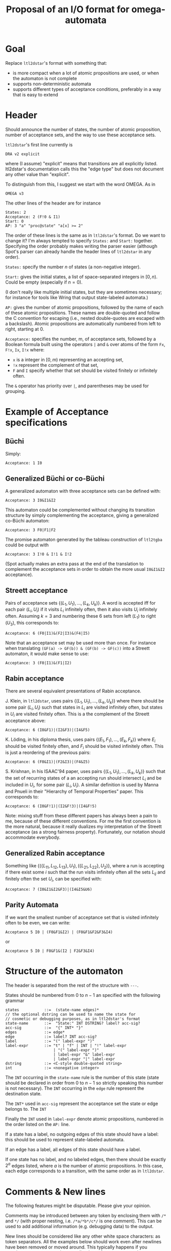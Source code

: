 #+TITLE: Proposal of an I/O format for omega-automata
#+AUTHOR:

* Goal

Replace =ltl2dstar='s format with something that:
- is more compact when a lot of atomic propositions are used, or when the automaton is not complete
- supports non-deterministic automata
- supports different types of acceptance conditions, preferably in a way that is easy to extend

* Header

Should announce the number of states, the number of atomic
proposition, number of acceptance sets, and the way to use these
acceptance sets.

=ltl2dstar='s first line currently is

: DRA v2 explicit

where (I assume) "explicit" means that transitions are all
explicitly listed.  ltl2dstar's documentation calls this the "edge type"
but does not document any other value than "explicit".

To distinguish from this, I suggest we start with the word OMEGA.  As
in

: OMEGA v3

The other lines of the header are for instance

: States: 2
: Acceptance: 2 (F!0 & I1)
: Start: 0
: AP: 3 "a" "proc@state" "a[x] >= 2"

The order of these lines is the same as in =ltl2dstar='s format.  Do
we want to change it?  I'm always tempted to specify =States:= and
=Start:= together.  Specifying the order probably makes writing the
parser easier (although Spot's parser can already handle the header
lines of =ltl2dstar= in any order).

=States:= specify the number $n$ of states (a non-negative integer).

=Start:= gives the initial states, a list of space-separated integers
in $[0,n)$.  Could be empty (especially if $n=0$).

(I don't really like multiple initial states, but they are sometimes
necessary; for instance for tools like Wring that output state-labeled
automata.)

=AP:= gives the number of atomic propositions, followed by the name of
each of these atomic propositions.  These names are double-quoted and
follow the C convention for escaping (i.e., nested double-quotes are
escaped with a backslash).  Atomic propositions are automatically
numbered from left to right, starting at $0$.

=Acceptance:= specifies the number, m, of acceptance sets, followed by a
Boolean formula built using the operators =|= and =&= over atoms of
the form  =Fx=, =F!x=, =Ix=, =I!x=  where:
- =x= is a integer in $[0,m)$ representing an accepting set,
- =!x= represent the complement of that set,
- =F= and =I= specify whether that set should be visited finitely or
  infinitely often.
The =&= operator has priority over =|=, and parentheses may be used for
grouping.

* Example of Acceptance specifications

** Büchi

Simply:

: Acceptance: 1 I0

** Generalized Büchi or co-Büchi

A generalized automaton with three acceptance sets can be defined with:

: Acceptance: 3 I0&I1&I2

This automaton could be complemented without changing its transition
structure by simply complementing the acceptance, giving a generalized
co-Büchi automaton:

: Acceptance: 3 F0|F1|F2

The promise automaton generated by the tableau construction of
=ltl2tgba= could be output with

: Acceptance: 3 I!0 & I!1 & I!2

(Spot actually makes an extra pass at the end of the translation to
complement the acceptance sets in order to obtain the more usual
=I0&I1&I2= acceptance).

** Streett acceptance

Pairs of acceptance sets $\{(L_1,U_1),...,(L_k,U_k)\}$.  A word is
accepted iff for each pair $(L_i,U_i)$ if it visits $L_i$ infinitely
often, then it also visits $U_i$ infinitely often.  Assuming $k=3$ and
numbering these 6 sets from left ($L_1$) to right ($U_3$), this
corresponds to:
: Acceptance: 6 (F0|I1)&(F2|I3)&(F4|I5)

Note that an acceptance set may be used more than once.  For
instance when translating =(GF(a) -> GF(b)) & (GF(b) -> GF(c))=
into a Streett automaton, it would make sense to use:
: Acceptance: 3 (F0|I1)&(F1|I2)

** Rabin acceptance

There are several equivalent presentations of Rabin acceptance.

J. Klein, in =ltl2dstar=, uses pairs $\{(L_1,U_1),...,(L_k,U_k)\}$ where
there should be some pair $(L_i,U_i)$ such that states in $L_i$ are
visited infinitely often, but states in $U_i$ are visited finitely
often.   This is a the complement of the Streett acceptance above:
: Acceptance: 6 (I0&F1)|(I2&F3)|(I4&F5)

K. Löding, in his diploma thesis, uses pairs $\{(E_1,F_1),...,(E_k,F_k)\}$
where $E_i$ should be visited finitely often, and $F_i$ should be visited
infinitely often.  This is just a reordering of the previous pairs:
: Acceptance: 6 (F0&I1)|(F2&I3)|(F4&I5)

S. Krishnan, in his ISAAC'94 paper, uses pairs
$\{(L_1,U_1),...,(L_k,U_k)\}$ such that the set of recurring states of
a an accepting run should intersect $L_i$ and be included in $U_i$,
for some pair $(L_i,U_i)$.  A similar definition is used by Manna and
Pnueli in their "Hierarchy of Temporal Properties" paper.  This
corresponds to:
: Acceptance: 6 (I0&F!1)|(I2&F!3)|(I4&F!5)

Note: mixing stuff from these different papers has always been a pain
to me, because of these different conventions.  For me the first
convention is the more natural, because it really dualizes my
interpretation of the Streett acceptance (as a strong fairness
property).  Fortunately, our notation should accommodate everybody.

** Generalized Rabin acceptance

Something like $\{(\{L_{11},L_{12},L_{13}\}, U_1), (\{L_{21},L_{22}\},
U_2)\}$, where a run is accepting if there exist some $i$ such that
the run visits infinitely often all the sets $L_{ij}$ and finitely
often the set $U_i$, can be specified with:
: Acceptance: 7 (I0&I1&I2&F3)|(I4&I5&U6)

** Parity Automata

If we want the smallest number of acceptance set that is visited
infinitely often to be even, we can write:
: Acceptance 5 I0 | (F0&F1&I2) | (F0&F1&F2&F3&I4)
or
: Acceptance 5 I0 | F0&F1&(I2 | F2&F3&I4)

* Structure of the automaton

The header is separated from the rest of the structure with =---=.

States should be numbered from $0$ to $n-1$ an specified with the
following grammar

: states           ::=  (state-name edges)*
: // the optional dstring can be used to name the state for
: // cosmetic or debugging purposes, as in ltl2dstar's format
: state-name       ::=  "State:" INT DSTRING? label? acc-sig?
: acc-sig          ::=  "{" INT* "}"
: edges            ::= edge*
: edge             ::= label? INT acc-sig?
: label            ::= "(" label-expr ")"
: label-expr       ::= "t" | "f" | INT | "!" label-expr
:                      | "(" label-expr ")"
:                      | label-expr "&" label-expr
:                      | label-expr "|" label-expr
: dstring          ::= <C-style double-quoted string>
: int              ::= <nonegative integer>

The =INT= occurring in the =state-name= rule is the number of this
state (state should be declared in order from $0$ to $n-1$ so strictly
speaking this number is not necessary).  The =INT= occurring in the
=edge= rule represent the destination state.

The =INT*= used in =acc-sig= represent the acceptance set the
state or edge belongs to.  The =INT=

Finally the =INT= used in =label-expr= denote atomic propositions,
numbered in the order listed on the =AP:= line.

If a state has a label, no outgoing edges of this state should have a
label: this should be used to represent state-labeled automata.

If an edge has a label, all edges of this state should have
a label.

If one state has no label, and no labeled edges, then there
should be exactly $2^a$ edges listed, where $a$ is the number of
atomic propositions.  In this case, each edge corresponds to a
transition, with the same order as in =ltl2dstar=.

* Comments & New lines

The following features might be disputable.  Please give your opinion.

Comments may be introduced between any token by enclosing them with
=/*= and =*/= (with proper nesting, i.e.  =/*a/*b*/c*/=  is one
comment).  This can be used to add additional information (e.g.
debugging data) to the output.

New lines should be considered like any other white space characters: as
token separators.  All the examples below should work even after
newlines have been removed or moved around.  This typically happens if
you copy/paste an automaton into a mailer that reformats paragraphs.

* Examples

** Transition-based Rabin acceptance and explicit labels

: OMEGA v3
: States: 2
: Acceptance: 2 (F0 | I1)
: Start: 0
: AP: 2 "a" "b"
: ---
: State: 0 "a U b"   /* An example of named state */
:   (0 & !1) 0 {0}
:   (1) 1 {0}
: State: 1
:   (t) 1 {1}

** State-based Rabin acceptance and implicit labels

Because of implicit labels, the automaton necessarily has to be complete.

: OMEGA v3
: States: 3
: Acceptance: 2 (F0 | I1)
: Start: 0
: AP: 2 "a" "b"
: ---
: State: 0 "a U b" { 0 }
:   2  /* !a  & !b &/
:   0  /*  a  & !b &/
:   1  /* !a  &  b &/
:   1  /*  a  &  b &/
: State: 1 { 1 }
:   1 1 1 1       /* four transitions on one line */
: State: 2 "sink state" { 0 }
:   2 2 2 2

** TGBA with implicit labels

: OMEGA v3 /* GFa & GFb */
: States: 1 Start: 0
: Acceptance: 2 (I0 & I1)
: Start: 0
: AP: 2 "a" "b"
: ---
: State: 0
:   0       /* !a  & !b &/
:   0 {0}   /*  a  & !b &/
:   0 {1}   /* !a  &  b &/
:   0 {0 1} /*  a  &  b &/

** TGBA with explicit labels

: OMEGA v3 /* GFa & GFb */
: States: 1 Start: 0
: Acceptance: 2 (I0 & I1)
: Start: 0
: AP: 2 "a" "b"
: ---
: State: 0
: (!0 & !1) 0
: (0 & !1)  0 {0}
: (!0 & 1)  0 {1}
: (0 & 1)   0 {0 1}

** Non-deterministic State-based Büchi automaton (à la Wring)

Encoding =GFa= using state labels requires multiple initial states.

: OMEGA v3 /* GFa */
: States: 2
: Acceptance: 1 I0
: Start: 0 1
: AP: 1 "a"
: ---
: State: 0 (0)
:   0 1
: State: 1 (!0) {0}
:   0 1


I have absolutely no intention to represent state-labeled automata
with multiple initial states in Spot, so if I had to read such an
automaton, I would immediately convert it into the following TGBA,
with a new initial state representing the union of two original
states, and pushing everything (label and acceptance) on the outgoing
transitions:

: OMEGA v3
: States: 3
: Acceptance: 1 I0
: Start: 0
: AP: 1 "a"
: ---
: State: 0
:  (!0) 1
:  (0)  2
: State: 1  /* former state 0 */
:  (0) 1
:  (0) 2
: State: 2  /* former state 1 */
:  (!0) 1 {1}
:  (!0) 2 {1}

* Questions

** Weighted automata

Should we make some room for representation of weighted omega-automata?

We could have some optional header
: Weights: ...
that somehow describes the semi-ring used for weights.

And allow initial weight to be specified with something like:
: Start: 0 [0.2] 1 [0.3]
and transitions could have weights
:  (!0 & 1) 1 [0.2] {1}
:  (0 & !1) 0 [0.5] {1 2}

** Alternating automata

Since some of our tools handle alternating automata, wouldn't it make
sense to support those as well?

Note sure how to announce that the automaton will be alternating in
the header, but we can easily allow multiple destination states by
using a Boolean combination (or only a conjunct?) of destination
states.

: State: 1 {1}
:  (!0 & 1) 1&2
:  (0 & !1) 0&1

This would also extend to alternating automata with transition-based
acceptance.
